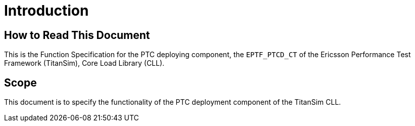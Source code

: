= Introduction

== How to Read This Document

This is the Function Specification for the PTC deploying component, the `EPTF_PTCD_CT` of the Ericsson Performance Test Framework (TitanSim), Core Load Library (CLL).

== Scope

This document is to specify the functionality of the PTC deployment component of the TitanSim CLL.
